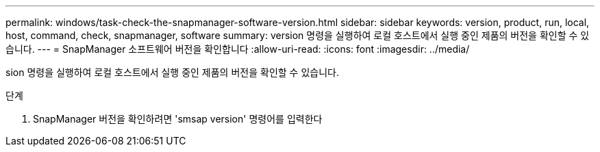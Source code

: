 ---
permalink: windows/task-check-the-snapmanager-software-version.html 
sidebar: sidebar 
keywords: version, product, run, local, host, command, check, snapmanager, software 
summary: version 명령을 실행하여 로컬 호스트에서 실행 중인 제품의 버전을 확인할 수 있습니다. 
---
= SnapManager 소프트웨어 버전을 확인합니다
:allow-uri-read: 
:icons: font
:imagesdir: ../media/


[role="lead"]
sion 명령을 실행하여 로컬 호스트에서 실행 중인 제품의 버전을 확인할 수 있습니다.

.단계
. SnapManager 버전을 확인하려면 'smsap version' 명령어를 입력한다

